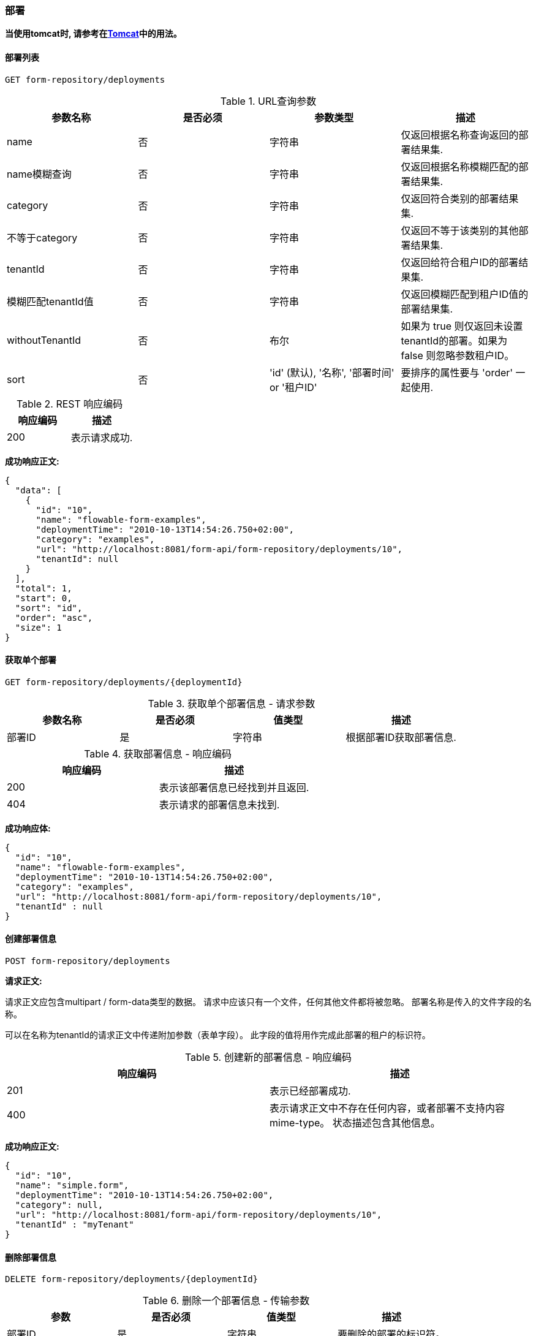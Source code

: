 
=== 部署


*当使用tomcat时, 请参考在<<restTomcat,Tomcat>>中的用法。*

==== 部署列表

----
GET form-repository/deployments
----

.URL查询参数
[options="header"]
|===============
|参数名称|是否必须|参数类型|描述

|name|否|字符串|仅返回根据名称查询返回的部署结果集.

|name模糊查询|否|字符串|仅返回根据名称模糊匹配的部署结果集.

|category|否|字符串|仅返回符合类别的部署结果集.

|不等于category|否|字符串|仅返回不等于该类别的其他部署结果集.

|tenantId|否|字符串|仅返回给符合租户ID的部署结果集.

|模糊匹配tenantId值|否|字符串|仅返回模糊匹配到租户ID值的部署结果集.

|withoutTenantId|否|布尔|如果为 true 则仅返回未设置tenantId的部署。如果为 false 则忽略参数租户ID。

|sort|否|'id' (默认), '名称', '部署时间' or '租户ID'|要排序的属性要与 'order' 一起使用.

|普通的分页和排序可以用这个URL.

|===============


.REST 响应编码
[options="header"]
|===============
|响应编码|描述
|200|表示请求成功.

|===============


*成功响应正文:*

[source,json,linenums]
----
{
  "data": [
    {
      "id": "10",
      "name": "flowable-form-examples",
      "deploymentTime": "2010-10-13T14:54:26.750+02:00",
      "category": "examples",
      "url": "http://localhost:8081/form-api/form-repository/deployments/10",
      "tenantId": null
    }
  ],
  "total": 1,
  "start": 0,
  "sort": "id",
  "order": "asc",
  "size": 1
}
----



==== 获取单个部署

----
GET form-repository/deployments/{deploymentId}
----

.获取单个部署信息 - 请求参数
[options="header"]
|===============
|参数名称|是否必须|值类型|描述

|部署ID|是|字符串|根据部署ID获取部署信息.

|===============



.获取部署信息 - 响应编码
[options="header"]
|===============
|响应编码|描述

|200|表示该部署信息已经找到并且返回.

|404|表示请求的部署信息未找到.

|===============


*成功响应体:*

[source,json,linenums]
----
{
  "id": "10",
  "name": "flowable-form-examples",
  "deploymentTime": "2010-10-13T14:54:26.750+02:00",
  "category": "examples",
  "url": "http://localhost:8081/form-api/form-repository/deployments/10",
  "tenantId" : null
}
----



==== 创建部署信息

----
POST form-repository/deployments
----


*请求正文:*


请求正文应包含multipart / form-data类型的数据。 请求中应该只有一个文件，任何其他文件都将被忽略。 部署名称是传入的文件字段的名称。


可以在名称为tenantId的请求正文中传递附加参数（表单字段）。 此字段的值将用作完成此部署的租户的标识符。


.创建新的部署信息 - 响应编码

[options="header"]
|===============
|响应编码|描述

|201|表示已经部署成功.

|400|表示请求正文中不存在任何内容，或者部署不支持内容mime-type。 状态描述包含其他信息。

|===============


*成功响应正文:*


[source,json,linenums]
----
{
  "id": "10",
  "name": "simple.form",
  "deploymentTime": "2010-10-13T14:54:26.750+02:00",
  "category": null,
  "url": "http://localhost:8081/form-api/form-repository/deployments/10",
  "tenantId" : "myTenant"
}
----


==== 删除部署信息

----
DELETE form-repository/deployments/{deploymentId}
----

.删除一个部署信息 - 传输参数
[options="header"]
|===============
|参数|是否必须|值类型|描述
|部署ID|是|字符串|要删除的部署的标识符。

|===============


.删除某个部署 - 响应编码
[options="header"]
|===============
|响应编码|描述
|204|表示已找到部署并已删除。 响应体是空的。

|404|表示未找到请求的部署。

|===============



==== 获取部署资源内容

----
GET form-repository/deployments/{deploymentId}/resourcedata/{resourceId}
----

.获取部署资源内容 - 请求参数
[options="header"]
|===============
|参数|是否必须|值类型|描述

|部署ID|是|字符串|请求的资源所属的部署标识符。

|资源ID|必须|字符串|获取数据的资源的标识符。 *确保对resourceId进行URL编码，以防它包含正斜杠。 举个例子, 比如 'forms%2Fmy-form.form' 代替 'forms/my-form.form'.*

|===============



.获取部署资源内容 - 响应编码

[options="header"]
|===============
|响应编码|描述
|200|表示已找到部署和资源，并且已返回资源数据。

|404|表示未找到请求的部署，或者部署中不存在具有给定ID的资源。 状态描述包含其他信息。

|===============


*成功响应正文:*


响应正文将包含所请求资源的二进制资源内容。 响应内容类型将与资源'mimeType'属性中返回的类型相同。 此外，还设置了内容处置标题，允许浏览器下载文件而不是显示文件。

=== 表单定义


==== 表单定义列表

----
GET form-repository/form-definitions
----

.表单定义列表 - 请求参数
[options="header"]
|===============
|参数|是否必须|参数类型|描述
|version|否|整型|仅返回给定版本定义的表单.

|name|否|字符串|仅返回给定名称的定义的表单。

|根据name模糊匹配|否|字符串|仅返会根据名称模糊匹配到的定义表单

|key|否|字符串|仅返回具有给定键的表单定义。

|模糊匹配key|否|字符串|仅返回模糊匹配给定键的表单定义.

|resourceName|否|字符串|仅返回具有给定资源名称的表单定义

|模糊匹配resourceName|否|字符串|仅返回具有模糊匹配资源名称的表单定义

|category|否|字符串|仅返回给定类别的表单定义。

|模糊匹配category|否|字符串|仅返回模糊匹配给定类别的表单定义。

|不等于category|否|字符串|仅返回非给定类别的表单定义。

|deploymentId|否|字符串|仅返回作为具有给定标识符的部署的一部分的表单定义。

|latest|否|布尔|仅返回最新的表单定义版本。 只能与'key'和'keyLike'参数一起使用，使用任何其他参数将导致400响应。

|sort|否|'name' (default), 'id', 'key', 'category', 'deploymentId' 和 'version'|要排序的属性，与“order”一起使用。

|一般 <<restPagingAndSort,分页和排序请求参数>>可以用在这个请求.

|===============


.表单定义列表 - 响应编码

[options="header"]
|===============
|响应编码|描述
|200|表示请求成功，并返回表单定义

|400|表示参数以错误的格式传递，或者“latest”与“key”和“keyLike”以外的其他参数一起使用。 状态消息包含其他信息。

|===============



*成功响应正文:*

[source,json,linenums]
----
{
  "data": [
    {
      "id" : "818e4703-f1d2-11e6-8549-acde48001122",
      "url" : "http://localhost:8182/form-repository/form-definitions/simpleForm",
      "version" : 1,
      "key" : "simpleForm",
      "category" : "Examples",
      "deploymentId" : "818e4703-f1d2-11e6-8549-acde48001121",
      "parentDeploymentId" : "2",
      "name" : "The Simple Form",
      "description" : "This is a form for testing purposes",
    }
  ],
  "total": 1,
  "start": 0,
  "sort": "name",
  "order": "asc",
  "size": 1
}
----


==== 获取定义的表单


----
GET repository/form-definitions/{formDefinitionId}
----


.获取表单 - 请求参数
[options="header"]
|===============
|参数|是否必须|值类型|描述
|formDefinitionId|是|字符串|要获取的流程定义的标识符。

|===============


.获取定义的表单 - 响应编码
[options="header"]
|===============
|Response code|Description
|响应编码|描述
|200|表示已找到并返回表单定义。

|404|表示找不到请求的表单定义。

|===============


*成功返回例子:*

[source,json,linenums]
----
{
  "id" : "818e4703-f1d2-11e6-8549-acde48001122",
  "url" : "http://localhost:8182/form-repository/form-definitions/simpleForm",
  "version" : 1,
  "key" : "simpleForm",
  "category" : "Examples",
  "deploymentId" : "818e4703-f1d2-11e6-8549-acde48001121",
  "parentDeploymentId" : "2",
  "name" : "The Simple Form",
  "description" : "This is a form for testing purposes",
}
----


==== 获取表单定义资源内容

----
GET repository/form-definitions/{formDefinitionId}/resourcedata
----

.获取表单定义资源内容 - 请求参数
[options="header"]
|===============
|参数名|是否必须|参数类型|描述

|formDefinitionId|是|字符串|用于获取资源数据的表单定义的标识符。

|===============

*返回值:*

返回的编码和响应体与+GET form-repository/deployment/{deploymentId}/resourcedata/{resourceId}+ 一样.


==== 获取定义表单的表单模型

----
GET form-repository/form-definitions/{formDefinitionId}/model
----

.获取定义表单的表单模型 - 请求参数
[options="header"]
|===============
|请求参数|是否必须|参数类型|描述

|formDefinitionId|是|字符串|获取模型的表单定义的标识符。
|===============


.获取定义表单的表单模型 - 响应编码
[options="header"]
|===============
|响应编码|描述
|200|表示找到了表单定义并返回了模型.

|404|表示找不到请求的表单定义。

|===============


*响应正文:*
响应主体是+ org.flowable.form.model.FormModel +的JSON表示，并包含完整的表单定义模型。

=== 表单实例


==== 获取表单实例


----
GET form/form-instances/{formInstanceId}
----

.获取表单实例 - 请求参数
[options="header"]
|===============
|请求参数|是否必须|参数类型|描述

|formInstanceId|是|字符串|要获取的表单实例的标识符。

|===============


.获取表单实例 - 响应编码
[options="header"]
|===============
|响应编码|描述
|200|表示找到并返回了表单实例.

|404|表示找不到请求的表单实例。

|===============


*成功响应正文:*
[source,json,linenums]
----
{
   "id":"48b9ac82-f1d3-11e6-8549-acde48001122",
   "url":"http://localhost:8182/form/form-instances/48b9ac82-f1d3-11e6-8549-acde48001122",
   "formDefinitionId":"818e4703-f1d2-11e6-8549-acde48001122",
   "taskId":"88",
   "processInstanceId":"66",
   "processDefinitionId":"oneTaskProcess:1:158",
   "submittedDate":"2013-04-17T10:17:43.902+0000",
   "submittedBy":"testUser",
   "formValuesId":"818e4703-f1d2-11e6-8549-acde48001110",
   "tenantId": null
}
----


==== 存储表单实例

----
POST form/form-instances
----

*请求正文（以流程定义ID开头）:*

[source,json,linenums]
----
{
   "formDefinitionId":"818e4703-f1d2-11e6-8549-acde48001122",
   "taskId":"88",
   "processInstanceId":"66",
   "processDefinitionId":"oneTaskProcess:1:158",
   "variables": {
      "input1": "test"
   }
}
----

*请求正文（从表单定义键开始）：*

[source,json,linenums]
----
{
   "formDefinitionKey":"simpleForm",
   "taskId":"88",
   "processInstanceId":"66",
   "processDefinitionId":"oneTaskProcess:1:158",
   "variables": {
      "input1": "test"
   }
}
----



在请求正文中只能使用+ formDefinitionId +或+ formDefinitionKey +中的一个。 参数+变量+和+ tenantId +是可选的。 如果省略+ tenantId +，将使用默认租户。 有关变量格式的更多信息可以在<<restVariables,变量部分>>中找到。

.存储表单实例 - 响应代码
[options="header"]
|===============
|响应吗|描述
|201|表示已创建表单实例。

|400|表示未找到表单定义（基于标识符或键），通过发送给定消息未存储表单实例，或者已传递无效变量。 状态描述包含有关错误的其他信息。

|===============


*响应成功正文:*

[source,json,linenums]
----
{
   "id":"48b9ac82-f1d3-11e6-8549-acde48001122",
   "url":"http://localhost:8182/form/form-instances/48b9ac82-f1d3-11e6-8549-acde48001122",
   "formDefinitionId":"818e4703-f1d2-11e6-8549-acde48001122",
   "taskId":"88",
   "processInstanceId":"66",
   "processDefinitionId":"oneTaskProcess:1:158",
   "submittedDate":"2013-04-17T10:17:43.902+0000",
   "submittedBy":"testUser",
   "formValuesId":"818e4703-f1d2-11e6-8549-acde48001110",
   "tenantId": null
}
----


[[restProcessInstancesGet]]


==== 表单实例列表

----
GET form/form-instances
----

.表单实例列表 - 请求参数
[options="header"]
|===============
|请求参数|是否必须|值类型|描述

|id|否|字符串|仅返回具有给定标识符的流程实例。

|表单定义ID|否|字符串|仅返回具有给定表单定义标识符的表单实例。

|模糊匹配表单ID|否|字符串|仅返回具有表单定义标识符（模糊匹配给定值）的表单实例。

|任务ID|否|字符串|仅返回具有给定任务标识符的表单实例。
|模糊匹配任务ID|否|字符串|仅返回具有任务标识符（如模糊匹配给定值）的表单实例。

|流程实例ID|否|字符串|仅返回具有给定流程实例标识符的表单实例。

|模糊匹配表单实例ID|否|字符串|仅返回具有与给定值(模糊匹配流程实例标识符)的表单实例。

|流程定义ID|否|字符串|仅返回具有给定流程定义标识符的表单实例。

|模糊匹配流程定义ID|否|字符串|仅返回具有与给定值（模糊匹配的流程定义标识符）的表单实例。

|由...提交|否|字符串|仅返回由...提交的给定提交的表单实例。

|模糊匹配由...提交|否|字符串|只返回模糊匹配给定值的提交的表单实例。

|租户ID|否|字符串|仅返回具有给定租户ID的流程实例。

|模糊匹配租户ID|否|字符串|仅返回具有类似给定值的(模糊匹配租户ID)的流程实例。

|没有租户ID|否|布尔|如果 true，则仅返回没有设置租户ID的流程实例。 如果是false，则忽略 租户ID 参数。

|排序|否|字符串|排序字段，应该是 提交日期 （默认）或 租户ID。

一般<<restPagingAndSort,分页和排序 查询参数>>可以用在本链接
|===============


.表单实例列表 - 响应编码
[options="header"]
|===============
|响应编码|描述
|200|表示请求成功，并返回表单实例

|400|表示参数以错误的格式传递。 状态消息包含其他信息。

|===============


*成功响应正文:*

[source,json,linenums]
----
{
   "data":[
      {
	   "id":"48b9ac82-f1d3-11e6-8549-acde48001122",
	   "url":"http://localhost:8182/form/form-instances/48b9ac82-f1d3-11e6-8549-acde48001122",
	   "formDefinitionId":"818e4703-f1d2-11e6-8549-acde48001122",
	   "taskId":"88",
	   "processInstanceId":"66",
	   "processDefinitionId":"oneTaskProcess:1:158",
	   "submittedDate":"2013-04-17T10:17:43.902+0000",
	   "submittedBy":"testUser",
	   "formValuesId":"818e4703-f1d2-11e6-8549-acde48001110",
	   "tenantId": null
	  }
   ],
   "total":1,
   "start":0,
   "sort":"submittedDate",
   "order":"asc",
   "size":1
}
----


==== 查询表单实例

----
POST query/form-instances
----

*请求正文:*

[source,json,linenums]
----
{
  "formDefinitionId":"818e4703-f1d2-11e6-8549-acde48001122"
}
----

请求正文可以包含可以在查询<<restFormInstancesGet,流程实例列表>>中使用的所有可能的过滤器

普通 <<restPagingAndSort,分页和排序，查询参数>> 可用于此URL。


.查询表单实例 - 响应编码
[options="header"]
|===============
|响应编码|描述
|200|表示请求成功，并返回表单实例

|400|表示参数以错误的格式传递。 状态消息包含其他信息

|===============

*成功响正文:*

[source,json,linenums]
----
{
   "data":[
      {
	   "id":"48b9ac82-f1d3-11e6-8549-acde48001122",
	   "url":"http://localhost:8182/form/form-instances/48b9ac82-f1d3-11e6-8549-acde48001122",
	   "formDefinitionId":"818e4703-f1d2-11e6-8549-acde48001122",
	   "taskId":"88",
	   "processInstanceId":"66",
	   "processDefinitionId":"oneTaskProcess:1:158",
	   "submittedDate":"2013-04-17T10:17:43.902+0000",
	   "submittedBy":"testUser",
	   "formValuesId":"818e4703-f1d2-11e6-8549-acde48001110",
	   "tenantId": null
	  }
   ],
   "total":1,
   "start":0,
   "sort":"submittedDate",
   "order":"asc",
   "size":1
}
----


=== 表单引擎


==== 获取表单引擎信息

----
GET form-management/engine
----


返回此REST服务中使用的引擎的只读视图。


*成功响应正文:*

[source,json,linenums]
----
{
   "name":"default",
   "version":"6.5.0-SNAPSHOT",
   "resourceUrl":"file://flowable/flowable.form.cfg.xml",
   "exception":null
}
----


.获取引擎信息 - 响应编码
[options="header"]
|===============
|响应编码|描述

|200|表示返回表单引擎信息。

|===============


